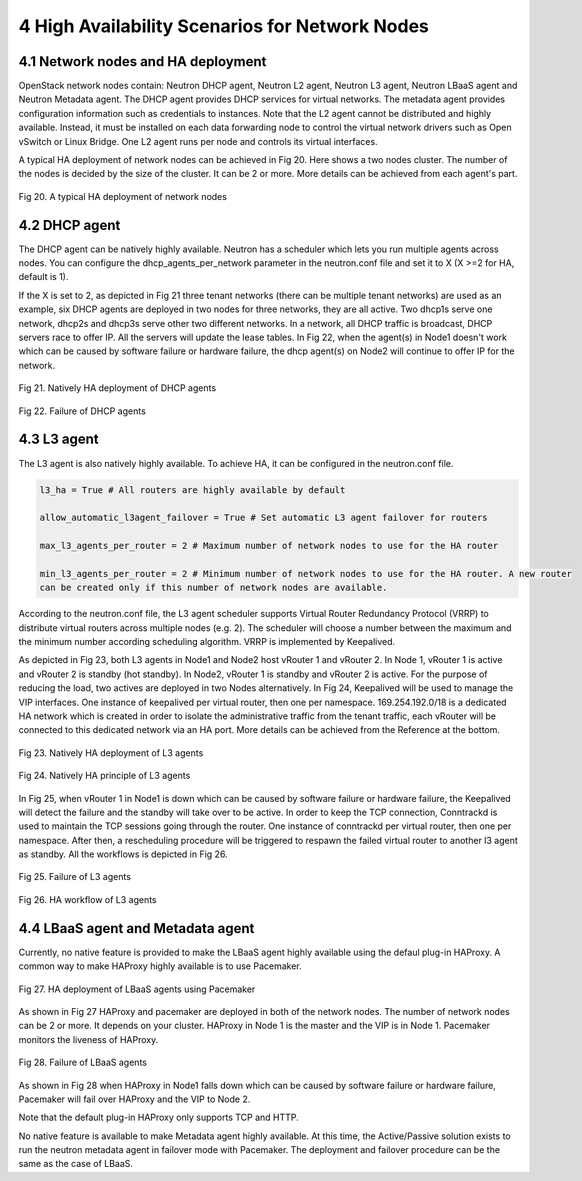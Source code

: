 4 High Availability Scenarios for Network Nodes
===============================================

4.1 Network nodes and HA deployment
-----------------------------------

OpenStack network nodes contain: Neutron DHCP agent, Neutron L2 agent, Neutron L3 agent, Neutron LBaaS
agent and Neutron Metadata agent. The DHCP agent provides DHCP services for virtual networks. The
metadata agent provides configuration information such as credentials to instances. Note that the
L2 agent cannot be distributed and highly available. Instead, it must be installed on each data
forwarding node to control the virtual network drivers such as Open vSwitch or Linux Bridge. One L2
agent runs per node and controls its virtual interfaces.

A typical HA deployment of network nodes can be achieved in Fig 20. Here shows a two nodes cluster.
The number of the nodes is decided by the size of the cluster. It can be 2 or more. More details can be
achieved from each agent's part.


.. figure:: images_network_nodes/Network_nodes_deployment.png
    :alt: HA deployment of network nodes
    :figclass: align-center

    Fig 20. A typical HA deployment of network nodes


4.2 DHCP agent
--------------

The DHCP agent can be natively highly available. Neutron has a scheduler which lets you run multiple
agents across nodes. You can configure the dhcp_agents_per_network parameter in the neutron.conf file
and set it to X (X >=2 for HA, default is 1).

If the X is set to 2, as depicted in Fig 21 three tenant networks (there can be multiple tenant networks)
are used as an example, six DHCP agents are deployed in two nodes for three networks, they are
all active. Two dhcp1s serve one network, dhcp2s and dhcp3s serve other two different networks. In a
network, all DHCP traffic is broadcast, DHCP servers race to offer IP. All the servers will update the
lease tables. In Fig 22, when the agent(s) in Node1 doesn't work which can be caused by software
failure or hardware failure, the dhcp agent(s) on Node2 will continue to offer IP for the network.


.. figure:: images_network_nodes/DHCP_deployment.png
    :alt: HA deployment of DHCP agents
    :figclass: align-center

    Fig 21. Natively HA deployment of DHCP agents


.. figure:: images_network_nodes/DHCP_failure.png
    :alt: Failure of DHCP agents
    :figclass: align-center

    Fig 22. Failure of DHCP agents


4.3 L3 agent
------------

The L3 agent is also natively highly available. To achieve HA, it can be configured in the neutron.conf
file.

.. code-block:: bash

    l3_ha = True # All routers are highly available by default

    allow_automatic_l3agent_failover = True # Set automatic L3 agent failover for routers

    max_l3_agents_per_router = 2 # Maximum number of network nodes to use for the HA router

    min_l3_agents_per_router = 2 # Minimum number of network nodes to use for the HA router. A new router
    can be created only if this number of network nodes are available.

According to the neutron.conf file, the L3 agent scheduler supports Virtual Router Redundancy
Protocol (VRRP) to distribute virtual routers across multiple nodes (e.g. 2). The scheduler will choose
a number between the maximum and the minimum number according scheduling algorithm. VRRP is implemented
by Keepalived.

As depicted in Fig 23, both L3 agents in Node1 and Node2 host vRouter 1 and vRouter 2. In Node 1,
vRouter 1 is active and vRouter 2 is standby (hot standby). In Node2, vRouter 1 is standby and
vRouter 2 is active. For the purpose of reducing the load, two actives are deployed in two Nodes
alternatively. In Fig 24, Keepalived will be used to manage the VIP interfaces. One instance of
keepalived per virtual router, then one per namespace. 169.254.192.0/18 is a dedicated HA network
which is created in order to isolate the administrative traffic from the tenant traffic, each vRouter
will be connected to this dedicated network via an HA port. More details can be achieved from the
Reference at the bottom.


.. figure:: images_network_nodes/L3_deployment.png
    :alt: HA deployment of L3 agents
    :figclass: align-center

    Fig 23. Natively HA deployment of L3 agents


.. figure:: images_network_nodes/L3_ha_principle.png
    :alt: HA principle of L3 agents
    :figclass: align-center

    Fig 24. Natively HA principle of L3 agents


In Fig 25, when vRouter 1 in Node1 is down which can be caused by software failure or hardware failure,
the Keepalived will detect the failure and the standby will take over to be active. In order to keep the
TCP connection, Conntrackd is used to maintain the TCP sessions going through the router. One instance
of conntrackd per virtual router, then one per namespace. After then, a rescheduling procedure will be
triggered to respawn the failed virtual router to another l3 agent as standby. All the workflows is
depicted in Fig 26.


.. figure:: images_network_nodes/L3_failure.png
    :alt: Failure of L3 agents
    :figclass: align-center

    Fig 25. Failure of L3 agents


.. figure:: images_network_nodes/L3_ha_workflow.png
    :alt: HA workflow of L3 agents
    :figclass: align-center

    Fig 26. HA workflow of L3 agents


4.4 LBaaS agent and Metadata agent
----------------------------------

Currently, no native feature is provided to make the LBaaS agent highly available using the defaul
plug-in HAProxy. A common way to make HAProxy highly available is to use Pacemaker.


.. figure:: images_network_nodes/LBaaS_deployment.png
    :alt: HA deployment of LBaaS agents
    :figclass: align-center

    Fig 27. HA deployment of LBaaS agents using Pacemaker


As shown in Fig 27 HAProxy and pacemaker are deployed in both of the network nodes. The number of network
nodes can be 2 or more. It depends on your cluster. HAProxy in Node 1 is the master and the VIP is in
Node 1. Pacemaker monitors the liveness of HAProxy.


.. figure:: images_network_nodes/LBaaS_failure.png
    :alt: Failure of LBaaS agents
    :figclass: align-center

    Fig 28. Failure of LBaaS agents


As shown in Fig 28 when HAProxy in Node1 falls down which can be caused by software failure or hardware
failure, Pacemaker will fail over HAProxy and the VIP to Node 2.

Note that the default plug-in HAProxy only supports TCP and HTTP.

No native feature is available to make Metadata agent highly available. At this time, the Active/Passive
solution exists to run the neutron metadata agent in failover mode with Pacemaker. The deployment and
failover procedure can be the same as the case of LBaaS.

